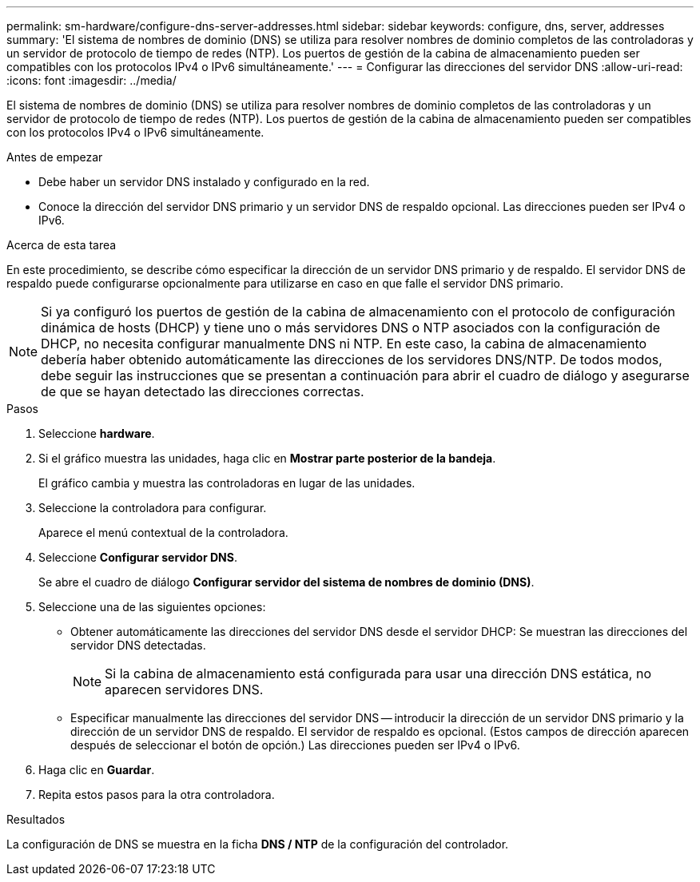 ---
permalink: sm-hardware/configure-dns-server-addresses.html 
sidebar: sidebar 
keywords: configure, dns, server, addresses 
summary: 'El sistema de nombres de dominio (DNS) se utiliza para resolver nombres de dominio completos de las controladoras y un servidor de protocolo de tiempo de redes (NTP). Los puertos de gestión de la cabina de almacenamiento pueden ser compatibles con los protocolos IPv4 o IPv6 simultáneamente.' 
---
= Configurar las direcciones del servidor DNS
:allow-uri-read: 
:icons: font
:imagesdir: ../media/


[role="lead"]
El sistema de nombres de dominio (DNS) se utiliza para resolver nombres de dominio completos de las controladoras y un servidor de protocolo de tiempo de redes (NTP). Los puertos de gestión de la cabina de almacenamiento pueden ser compatibles con los protocolos IPv4 o IPv6 simultáneamente.

.Antes de empezar
* Debe haber un servidor DNS instalado y configurado en la red.
* Conoce la dirección del servidor DNS primario y un servidor DNS de respaldo opcional. Las direcciones pueden ser IPv4 o IPv6.


.Acerca de esta tarea
En este procedimiento, se describe cómo especificar la dirección de un servidor DNS primario y de respaldo. El servidor DNS de respaldo puede configurarse opcionalmente para utilizarse en caso en que falle el servidor DNS primario.

[NOTE]
====
Si ya configuró los puertos de gestión de la cabina de almacenamiento con el protocolo de configuración dinámica de hosts (DHCP) y tiene uno o más servidores DNS o NTP asociados con la configuración de DHCP, no necesita configurar manualmente DNS ni NTP. En este caso, la cabina de almacenamiento debería haber obtenido automáticamente las direcciones de los servidores DNS/NTP. De todos modos, debe seguir las instrucciones que se presentan a continuación para abrir el cuadro de diálogo y asegurarse de que se hayan detectado las direcciones correctas.

====
.Pasos
. Seleccione *hardware*.
. Si el gráfico muestra las unidades, haga clic en *Mostrar parte posterior de la bandeja*.
+
El gráfico cambia y muestra las controladoras en lugar de las unidades.

. Seleccione la controladora para configurar.
+
Aparece el menú contextual de la controladora.

. Seleccione *Configurar servidor DNS*.
+
Se abre el cuadro de diálogo *Configurar servidor del sistema de nombres de dominio (DNS)*.

. Seleccione una de las siguientes opciones:
+
** Obtener automáticamente las direcciones del servidor DNS desde el servidor DHCP: Se muestran las direcciones del servidor DNS detectadas.
+
[NOTE]
====
Si la cabina de almacenamiento está configurada para usar una dirección DNS estática, no aparecen servidores DNS.

====
** Especificar manualmente las direcciones del servidor DNS -- introducir la dirección de un servidor DNS primario y la dirección de un servidor DNS de respaldo. El servidor de respaldo es opcional. (Estos campos de dirección aparecen después de seleccionar el botón de opción.) Las direcciones pueden ser IPv4 o IPv6.


. Haga clic en *Guardar*.
. Repita estos pasos para la otra controladora.


.Resultados
La configuración de DNS se muestra en la ficha *DNS / NTP* de la configuración del controlador.
